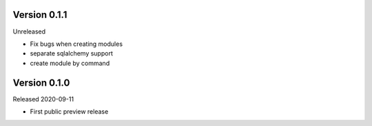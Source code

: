 Version 0.1.1
=============

Unreleased

- Fix bugs when creating modules
- separate sqlalchemy support
- create module by command

Version 0.1.0
=============

Released 2020-09-11

- First public preview release